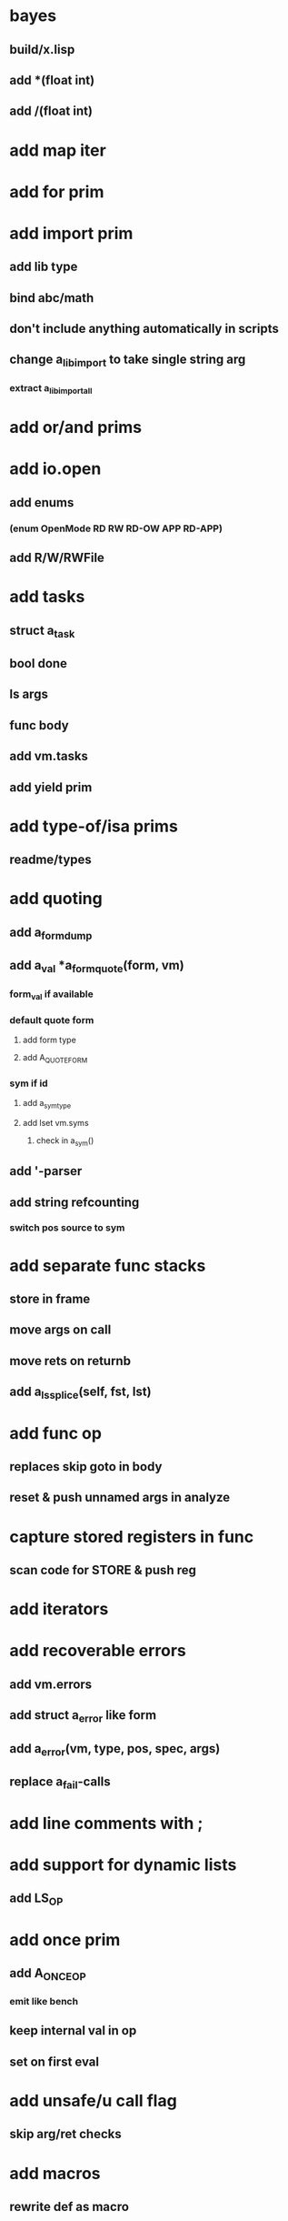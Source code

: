 * bayes
** build/x.lisp
** add *(float int)
** add /(float int)
* add map iter
* add for prim
* add import prim
** add lib type
** bind abc/math
** don't include anything automatically in scripts
** change a_lib_import to take single string arg
*** extract a_lib_import_all
* add or/and prims
* add io.open
** add enums
*** (enum OpenMode RD RW RD-OW APP RD-APP)
** add R/W/RWFile
* add tasks
** struct a_task
** bool done
** ls args
** func body
** add vm.tasks
** add yield prim
* add type-of/isa prims
** readme/types
* add quoting
** add a_form_dump
** add a_val *a_form_quote(form, vm)
*** form_val if available
*** default quote form
**** add form type
**** add A_QUOTE_FORM
*** sym if id
**** add a_sym_type
**** add lset vm.syms
***** check in a_sym()
** add '-parser
** add string refcounting
*** switch pos source to sym
* add separate func stacks
** store in frame
** move args on call
** move rets on returnb
** add a_ls_splice(self, fst, lst)
* add func op
** replaces skip goto in body
** reset & push unnamed args in analyze
* capture stored registers in func
** scan code for STORE & push reg
* add iterators
* add recoverable errors
** add vm.errors
** add struct a_error like form
** add a_error(vm, type, pos, spec, args)
** replace a_fail-calls
* add line comments with ;
* add support for dynamic lists
** add LS_OP
* add once prim
** add A_ONCE_OP
*** emit like bench
** keep internal val in op
** set on first eval
* add unsafe/u call flag
** skip arg/ret checks
* add macros
** rewrite def as macro
* add binding pool
** add vm.free_bindings like val
** use in scope/lib
** extract a_binding()/a_binding_free()
* add scope pool
** vm.free_scopes like val
* handle register target inside call op
** replace LOAD in call form emit

(defun bayesian-spam-probability (feature &optional
                                  (assumed-probability 1/2)
                                  (weight 1))
  (let ((basic-probability (spam-probability feature))
        (data-points (+ (spam-count feature) (ham-count feature))))
    (/ (+ (* weight assumed-probability)
          (* data-points basic-probability))
       (+ weight data-points))))

(defun fisher (probs number-of-probs)
  "The Fisher computation described by Robinson."
  (inverse-chi-square 
   (* -2 (log (reduce #'* probs)))
   (* 2 number-of-probs)))

(defun inverse-chi-square (value degrees-of-freedom)
  (assert (evenp degrees-of-freedom))
  (min 
   (loop with m = (/ value 2)
      for i below (/ degrees-of-freedom 2)
      for prob = (exp (- m)) then (* prob (/ m i))
      summing prob)
   1.0))

Ett förtydligande bara, känn dig fri att nå mig när som helst, om inte Slacken funkar så har du mitt nummer.
